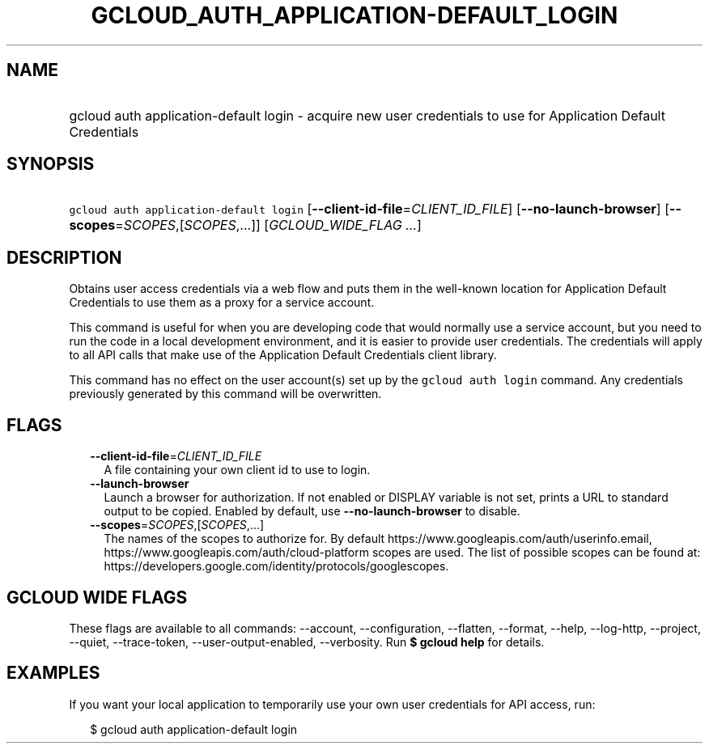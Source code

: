 
.TH "GCLOUD_AUTH_APPLICATION\-DEFAULT_LOGIN" 1



.SH "NAME"
.HP
gcloud auth application\-default login \- acquire new user credentials to use for Application Default Credentials



.SH "SYNOPSIS"
.HP
\f5gcloud auth application\-default login\fR [\fB\-\-client\-id\-file\fR=\fICLIENT_ID_FILE\fR] [\fB\-\-no\-launch\-browser\fR] [\fB\-\-scopes\fR=\fISCOPES\fR,[\fISCOPES\fR,...]] [\fIGCLOUD_WIDE_FLAG\ ...\fR]



.SH "DESCRIPTION"

Obtains user access credentials via a web flow and puts them in the well\-known
location for Application Default Credentials to use them as a proxy for a
service account.

This command is useful for when you are developing code that would normally use
a service account, but you need to run the code in a local development
environment, and it is easier to provide user credentials. The credentials will
apply to all API calls that make use of the Application Default Credentials
client library.

This command has no effect on the user account(s) set up by the \f5gcloud auth
login\fR command. Any credentials previously generated by this command will be
overwritten.



.SH "FLAGS"

.RS 2m
.TP 2m
\fB\-\-client\-id\-file\fR=\fICLIENT_ID_FILE\fR
A file containing your own client id to use to login.

.TP 2m
\fB\-\-launch\-browser\fR
Launch a browser for authorization. If not enabled or DISPLAY variable is not
set, prints a URL to standard output to be copied. Enabled by default, use
\fB\-\-no\-launch\-browser\fR to disable.

.TP 2m
\fB\-\-scopes\fR=\fISCOPES\fR,[\fISCOPES\fR,...]
The names of the scopes to authorize for. By default
https://www.googleapis.com/auth/userinfo.email,
https://www.googleapis.com/auth/cloud\-platform scopes are used. The list of
possible scopes can be found at:
https://developers.google.com/identity/protocols/googlescopes.


.RE
.sp

.SH "GCLOUD WIDE FLAGS"

These flags are available to all commands: \-\-account, \-\-configuration,
\-\-flatten, \-\-format, \-\-help, \-\-log\-http, \-\-project, \-\-quiet,
\-\-trace\-token, \-\-user\-output\-enabled, \-\-verbosity. Run \fB$ gcloud
help\fR for details.



.SH "EXAMPLES"

If you want your local application to temporarily use your own user credentials
for API access, run:

.RS 2m
$ gcloud auth application\-default login
.RE
